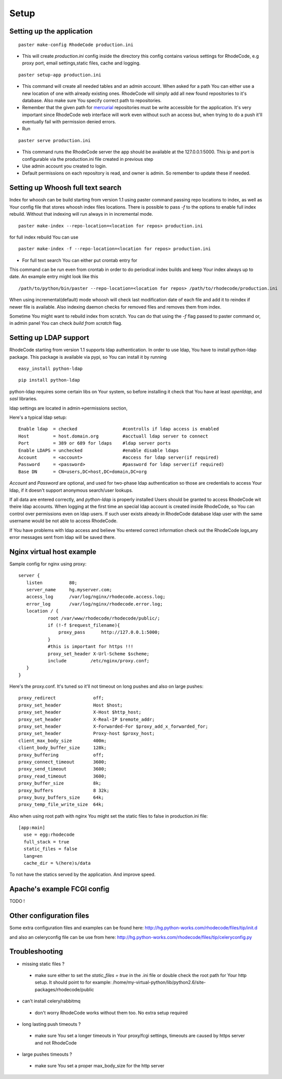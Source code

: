 .. _setup:

Setup
=====


Setting up the application
--------------------------

::
 
 paster make-config RhodeCode production.ini

- This will create `production.ini` config inside the directory
  this config contains various settings for RhodeCode, e.g proxy port, 
  email settings,static files, cache and logging.

::

 paster setup-app production.ini

- This command will create all needed tables and an admin account. 
  When asked for a path You can either use a new location of one with already 
  existing ones. RhodeCode will simply add all new found repositories to 
  it's database. Also make sure You specify correct path to repositories.
- Remember that the given path for mercurial_ repositories must be write 
  accessible for the application. It's very important since RhodeCode web interface
  will work even without such an access but, when trying to do a push it'll 
  eventually fail with permission denied errors. 
- Run 

::
 
 paster serve production.ini
 
- This command runs the RhodeCode server the app should be available at the 
  127.0.0.1:5000. This ip and port is configurable via the production.ini 
  file  created in previous step
- Use admin account you created to login.
- Default permissions on each repository is read, and owner is admin. So 
  remember to update these if needed.
  
    
Setting up Whoosh full text search
----------------------------------

Index for whoosh can be build starting from version 1.1 using paster command
passing repo locations to index, as well as Your config file that stores
whoosh index files locations. There is possible to pass `-f` to the options
to enable full index rebuild. Without that indexing will run always in in
incremental mode.

::

 paster make-index --repo-location=<location for repos> production.ini  

for full index rebuild You can use

::

 paster make-index -f --repo-location=<location for repos> production.ini

- For full text search You can either put crontab entry for

This command can be run even from crontab in order to do periodical 
index builds and keep Your index always up to date. An example entry might 
look like this

::
 
 /path/to/python/bin/paster --repo-location=<location for repos> /path/to/rhodecode/production.ini
  
When using incremental(default) mode whoosh will check last modification date 
of each file and add it to reindex if newer file is available. Also indexing 
daemon checks for removed files and removes them from index. 

Sometime You might want to rebuild index from scratch. You can do that using 
the `-f` flag passed to paster command or, in admin panel You can check 
`build from scratch` flag.


Setting up LDAP support
-----------------------


RhodeCode starting from version 1.1 supports ldap authentication. In order
to use ldap, You have to install python-ldap package. This package is available
via pypi, so You can install it by running

::

 easy_install python-ldap
 
::

 pip install python-ldap


python-ldap requires some certain libs on Your system, so before installing it 
check that You have at least `openldap`, and `sasl` libraries.

ldap settings are located in admin->permissions section,

Here's a typical ldap setup::

 Enable ldap  = checked                 #controlls if ldap access is enabled
 Host         = host.domain.org         #acctuall ldap server to connect
 Port         = 389 or 689 for ldaps    #ldap server ports
 Enable LDAPS = unchecked               #enable disable ldaps
 Account      = <account>               #access for ldap server(if required)
 Password     = <password>              #password for ldap server(if required)
 Base DN      = CN=users,DC=host,DC=domain,DC=org
 

`Account` and `Password` are optional, and used for two-phase ldap 
authentication so those are credentials to access Your ldap, if it doesn't 
support anonymous search/user lookups.

If all data are entered correctly, and `python-ldap` is properly installed
Users should be granted to access RhodeCode wit theire ldap accounts. When 
logging at the first time an special ldap account is created inside RhodeCode, 
so You can control over permissions even on ldap users. If such user exists 
already in RhodeCode database ldap user with the same username would be not 
able to access RhodeCode.

If You have problems with ldap access and believe You entered correct 
information check out the RhodeCode logs,any error messages sent from 
ldap will be saved there.


Nginx virtual host example
--------------------------

Sample config for nginx using proxy::

 server {
    listen          80;
    server_name     hg.myserver.com;
    access_log      /var/log/nginx/rhodecode.access.log;
    error_log       /var/log/nginx/rhodecode.error.log;
    location / {
            root /var/www/rhodecode/rhodecode/public/;
            if (!-f $request_filename){
                proxy_pass      http://127.0.0.1:5000;
            }
            #this is important for https !!!
            proxy_set_header X-Url-Scheme $scheme;
            include         /etc/nginx/proxy.conf;  
    }
 }  
  
Here's the proxy.conf. It's tuned so it'll not timeout on long
pushes and also on large pushes::

    proxy_redirect              off;
    proxy_set_header            Host $host;
    proxy_set_header            X-Host $http_host;
    proxy_set_header            X-Real-IP $remote_addr;
    proxy_set_header            X-Forwarded-For $proxy_add_x_forwarded_for;
    proxy_set_header            Proxy-host $proxy_host;
    client_max_body_size        400m;
    client_body_buffer_size     128k;
    proxy_buffering             off;
    proxy_connect_timeout       3600;
    proxy_send_timeout          3600;
    proxy_read_timeout          3600;
    proxy_buffer_size           8k;
    proxy_buffers               8 32k;
    proxy_busy_buffers_size     64k;
    proxy_temp_file_write_size  64k;
 
Also when using root path with nginx You might set the static files to false
in production.ini file::

  [app:main]
    use = egg:rhodecode
    full_stack = true
    static_files = false
    lang=en
    cache_dir = %(here)s/data

To not have the statics served by the application. And improve speed.



Apache's example FCGI config
----------------------------

TODO !

Other configuration files
-------------------------

Some extra configuration files and examples can be found here:
http://hg.python-works.com/rhodecode/files/tip/init.d

and also an celeryconfig file can be use from here:
http://hg.python-works.com/rhodecode/files/tip/celeryconfig.py

Troubleshooting
---------------

- missing static files ?

 - make sure either to set the `static_files = true` in the .ini file or
   double check the root path for Your http setup. It should point to 
   for example:
   /home/my-virtual-python/lib/python2.6/site-packages/rhodecode/public
   
- can't install celery/rabbitmq

 - don't worry RhodeCode works without them too. No extra setup required


- long lasting push timeouts ?

 - make sure You set a longer timeouts in Your proxy/fcgi settings, timeouts
   are caused by https server and not RhodeCode

- large pushes timeouts ?
 
 - make sure You set a proper max_body_size for the http server



.. _virtualenv: http://pypi.python.org/pypi/virtualenv
.. _python: http://www.python.org/
.. _mercurial: http://mercurial.selenic.com/
.. _celery: http://celeryproject.org/
.. _rabbitmq: http://www.rabbitmq.com/